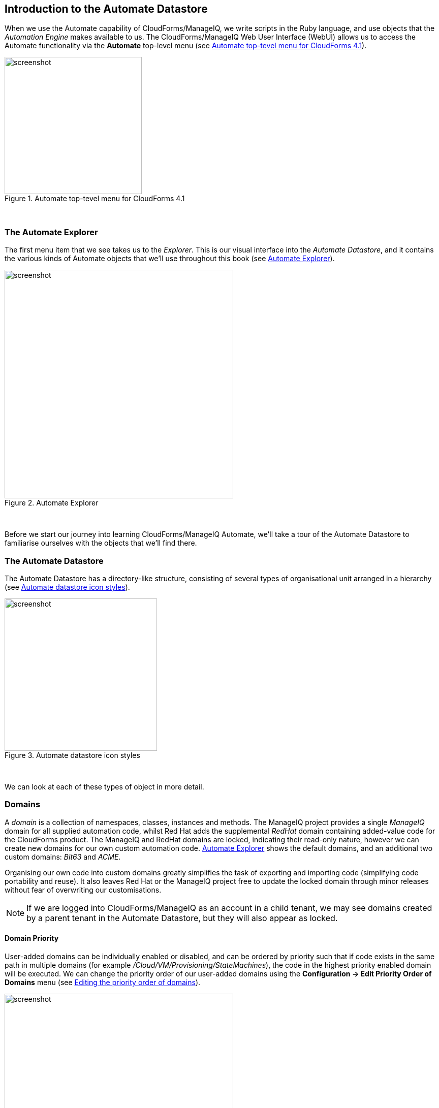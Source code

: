 [[introduction-to-the-automate-datastore]]
== Introduction to the Automate Datastore

When we use the Automate capability of CloudForms/ManageIQ, we write scripts in the Ruby language, and use objects that the _Automation Engine_ makes available to us. The CloudForms/ManageIQ Web User Interface (WebUI) allows us to access the Automate functionality via the *Automate* top-level menu (see <<c2i1>>).

[[c2i1]]
.Automate top-tevel menu for CloudForms 4.1
image::images/ch2_ss1.png[screenshot,270,align="center"]
{zwsp} +

=== The Automate Explorer

The first menu item that we see takes us to the _Explorer_. This is our visual interface into the _Automate Datastore_, and it contains the various kinds of Automate objects that we'll use throughout this book (see <<c2i2>>).

[[c2i2]]
.Automate Explorer
image::images/ch2_ss2.png[screenshot,450,align="center"]
{zwsp} +

Before we start our journey into learning CloudForms/ManageIQ Automate, we'll take a tour of the Automate Datastore to familiarise ourselves with the objects that we'll find there.

=== The Automate Datastore

The Automate Datastore has a directory-like structure, consisting of several types of organisational unit arranged in a hierarchy (see <<c2i3>>).

[[c2i3]]
.Automate datastore icon styles
image::images/ch2_datastore.png[screenshot,300,align="center"]
{zwsp} +

We can look at each of these types of object in more detail.

=== Domains

A _domain_ is a collection of namespaces, classes, instances and methods. The ManageIQ project provides a single _ManageIQ_ domain for all supplied automation code, whilst Red Hat adds the supplemental _RedHat_ domain containing added-value code for the CloudForms product. The ManageIQ and RedHat domains are locked, indicating their read-only nature, however we can create new domains for our own custom automation code. <<c2i2>> shows the default domains, and an additional two custom domains: _Bit63_ and _ACME_. 

Organising our own code into custom domains greatly simplifies the task of exporting and importing code (simplifying code portability and reuse). It also leaves Red Hat or the ManageIQ project free to update the locked domain through minor releases without fear of overwriting our customisations.

[NOTE]
If we are logged into CloudForms/ManageIQ as an account in a child tenant, we may see domains created by a parent tenant in the Automate Datastore, but they will also appear as locked.

==== Domain Priority

User-added domains can be individually enabled or disabled, and can be ordered by priority such that if code exists in the same path in multiple domains (for example _/Cloud/VM/Provisioning/StateMachines_), the code in the highest priority enabled domain will be executed. We can change the priority order of our user-added domains using the *Configuration -> Edit Priority Order of Domains* menu (see <<c2i4>>).

[[c2i4]]
.Editing the priority order of domains
image::images/ch2_ss3.png[screenshot,450,align="center"]
{zwsp} +

==== Importing and Exporting Domains

We can export domains using _rake_ from the command line, and import them either using rake or from the WebUI. (Using rake enables us to specify more import and export options). A typical rake import line is as follows:

....
bin/rake evm:automate:import YAML_FILE=bit63.yaml IMPORT_AS=Bit63 SYSTEM=false \
ENABLED=true DOMAIN=Export PREVIEW=false
....

==== Copying Objects Between Domains

We frequently need to customise code in one of the the locked domains, for example when implementing our own custom VM Placement method. Fortunately we can easily copy any object from a locked domain into our own, using *Configuration -> Copy this ...* (see <<c2i6>>).

[[c2i6]]
.Copying a class
image::images/ch2_ss4.png[screenshot,450,align="center"]
{zwsp} +

When we copy an object such as a class, we are prompted for the *From* and *To* domains. We can optionally deselect *Copy to same path* and specify our own destination path for the object (see <<c2i7>>).

[[c2i7]]
.Specifying the destination domain and path
image::images/ch2_ss5.png[screenshot,400,align="center"]
{zwsp} +

==== Importing Old Format Exports

Domains were a new feature of the Automate Datastore in CloudForms 3.1/ManageIQ _Anand_. Prior to this release all factory-supplied and user-created automation code was contained in a common structure, which made updates difficult when any user-added code was introduced (the user-supplied modifications needed exporting and reimporting/merging whenever an automation update was released).

To import a Datastore backup from a CloudForms 3.0 and prior format Datastore, we must convert it to the new Datastore format first, like so:

....
cd /var/www/miq/vmdb
bin/rake evm:automate:convert FILE=database.xml DOMAIN=SAMPLE \
ZIP_FILE=/tmp/sample_converted.zip
....

=== Namespaces

A _namespace_ is a folder-like container for classes, instances and methods, and is used purely for organisational purposes. We create namespaces to arrange our code logically and namespaces often contain other namespaces (see <<c2i8>>).

[[c2i8]]
.Namespaces
image::images/ch2_ss6.png[screenshot,240,align="center"]
{zwsp} +

=== Classes

A _class_ is similar to a template, it contains a generic definition for a set of automation operations. Each class has a schema, that defines the variables, states, relationships or methods that instances of the class will use.

[NOTE]
The Automate Datastore uses object-oriented terminology for these objects. A _class_ is a generic definition for a set of automation operations, and these classes are _instantiated_ as specific instances.
The classes that we work with in the Automate Datastore are not the same as Ruby classes that we work with in our automation scripts.

==== Schemas

A _schema_ is made up of a number of elements, or __fields__, that describe the properties of the class. A schema often has just one entry - to run a single method - but in many cases it has several components. <<c2i9>> shows the schema for a _placement_ class, which has several different field types.

[[c2i9]]
.A more complex schema
image::images/ch2_ss7.png[screenshot,380,align="center"]
{zwsp} +

==== Adding or Editing a Schema 

We add or edit each schema field in the schema editor by specifying the *Type* from a drop-down list (see <<c2i10>>).

[[c2i10]]
.Schema field type
image::images/ch2_ss8.png[screenshot,500,align="center"]
{zwsp} +

Each field type has an associated *Data Type* which is also selectable from a drop-down list (see <<c2i11>>).

[[c2i11]]
.Schema field data type
image::images/ch2_ss9.png[screenshot,500,align="center"]
{zwsp} +

We can define default values for fields in a class schema. These will be inherited by all instances created from the class, but can be optionally overridden in the schema of any particular instance.

==== Relationships

One of the schema field types is a __relationship__, which links to other instances elsewhere in the Automate Datastore. We often use relationships as a way of chaining instances together, and relationship values can accept variable substitutions for flexibility (see <<c2i12>>).

[[c2i12]]
.Relationship fields showing variable substitutions
image::images/ch2_ss10.png[screenshot,450,align="center"]
{zwsp} +

=== Instances

An _instance_ is a specific _instantiation_ or "clone" of the generic class, and is the entity run by the Automation Engine. An instance contains a copy of the class schema but with actual values of the fields filled in (see <<c2i13>>).

[[c2i13]]
.Single class definition with three instances
image::images/ch2_ss11.png[screenshot,280,align="center"]
{zwsp} +

=== Methods

A _method_ is a self-contained block of Ruby code that gets executed when we run any automation operation. A typical method looks like this:

[source,ruby]
....
#
# Description: This method checks to see if the VM has been powered off or 
# suspended
#

# Get vm from root object
vm = $evm.root['vm']

if vm
  power_state = vm.attributes['power_state']
  ems = vm.ext_management_system
  $evm.log('info', "VM:<#{vm.name}> on provider:<#{ems.try(:name)} has Power \
            State:<#{power_state}>")

  # If VM is powered off or suspended exit

  if %w(off suspended).include?(power_state)
    # Bump State
    $evm.root['ae_result']         = 'ok'
  elsif power_state == "never"
    # If never then this VM is a template so exit the retirement state machine
    $evm.root['ae_result']         = 'error'
  else
    $evm.root['ae_result']         = 'retry'
    $evm.root['ae_retry_interval'] = '60.seconds'
  end
end
....

Methods can have one of three _Location_ values: *inline*, *builtin*, or *URI*. In practice most of the methods that we create are *inline* methods, which means they run as a separate Ruby process outside of Rails.

=== Summary

In this chapter we've learned about the fundamental objects or organisational units that we work with in the Automate Datastore: domains, namespaces, classes, instances and methods.

We are now ready to use this information to write our first automation script.

==== Further Reading

http://CloudForms/ManageIQ.org/pdf/CloudForms/ManageIQ-0-Scripting_Actions_in_CloudForms/ManageIQ-en-US.pdf[Scripting Actions in CloudForms/ManageIQ] 

https://access.redhat.com/solutions/1225313[CloudForms 3.1 Exporting Automate Domains]

https://access.redhat.com/solutions/1225383[CloudForms 3.1 Importing Automate Domains]

https://access.redhat.com/solutions/1225413[CloudForms 3.1 Automate Model Conversion]

